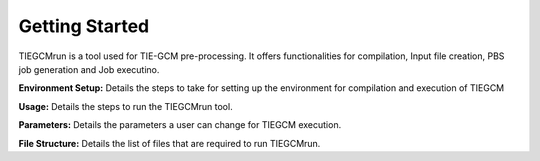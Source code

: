 Getting Started
========

TIEGCMrun is a tool used for TIE-GCM pre-processing. It offers functionalities for compilation, Input file creation, PBS job generation and Job executino.


**Environment Setup:** Details the steps to take for setting up the environment for compilation and execution of TIEGCM

**Usage:** Details the steps to run the TIEGCMrun tool.

**Parameters:** Details the parameters a user can change for TIEGCM execution.

**File Structure:** Details the list of files that are required to run TIEGCMrun.

